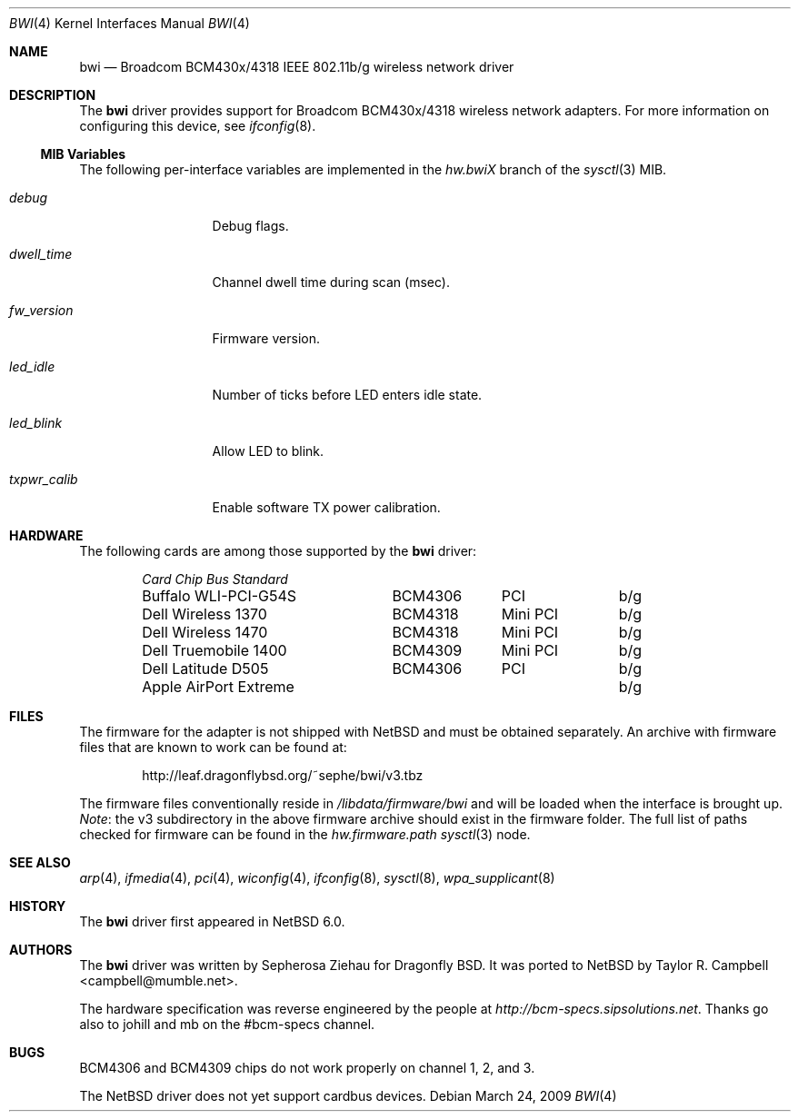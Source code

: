 .\" $NetBSD: bwi.4,v 1.4 2009/03/25 07:50:05 agc Exp $
.\"
.\" Copyright (c) 2007 The DragonFly Project.  All rights reserved.
.\"
.\" Redistribution and use in source and binary forms, with or without
.\" modification, are permitted provided that the following conditions
.\" are met:
.\"
.\" 1. Redistributions of source code must retain the above copyright
.\"    notice, this list of conditions and the following disclaimer.
.\" 2. Redistributions in binary form must reproduce the above copyright
.\"    notice, this list of conditions and the following disclaimer in
.\"    the documentation and/or other materials provided with the
.\"    distribution.
.\" 3. Neither the name of The DragonFly Project nor the names of its
.\"    contributors may be used to endorse or promote products derived
.\"    from this software without specific, prior written permission.
.\"
.\" THIS SOFTWARE IS PROVIDED BY THE COPYRIGHT HOLDERS AND CONTRIBUTORS
.\" ``AS IS'' AND ANY EXPRESS OR IMPLIED WARRANTIES, INCLUDING, BUT NOT
.\" LIMITED TO, THE IMPLIED WARRANTIES OF MERCHANTABILITY AND FITNESS
.\" FOR A PARTICULAR PURPOSE ARE DISCLAIMED.  IN NO EVENT SHALL THE
.\" COPYRIGHT HOLDERS OR CONTRIBUTORS BE LIABLE FOR ANY DIRECT, INDIRECT,
.\" INCIDENTAL, SPECIAL, EXEMPLARY OR CONSEQUENTIAL DAMAGES (INCLUDING,
.\" BUT NOT LIMITED TO, PROCUREMENT OF SUBSTITUTE GOODS OR SERVICES;
.\" LOSS OF USE, DATA, OR PROFITS; OR BUSINESS INTERRUPTION) HOWEVER CAUSED
.\" AND ON ANY THEORY OF LIABILITY, WHETHER IN CONTRACT, STRICT LIABILITY,
.\" OR TORT (INCLUDING NEGLIGENCE OR OTHERWISE) ARISING IN ANY WAY OUT
.\" OF THE USE OF THIS SOFTWARE, EVEN IF ADVISED OF THE POSSIBILITY OF
.\" SUCH DAMAGE.
.\"
.\" $DragonFly: src/share/man/man4/bwi.4,v 1.10 2008/07/26 16:25:40 swildner Exp $
.\"
.Dd March 24, 2009
.Dt BWI 4
.Os
.Sh NAME
.Nm bwi
.Nd Broadcom BCM430x/4318 IEEE 802.11b/g wireless network driver
.Sh DESCRIPTION
The
.Nm
driver provides support for Broadcom BCM430x/4318 wireless network adapters.
For more information on configuring this device, see
.Xr ifconfig 8 .
.Ss MIB Variables
The following per-interface variables are implemented in the
.Va hw.bwi Ns Em X
branch of the
.Xr sysctl 3
MIB.
.Bl -tag -width ".Va txpwr_calib"
.It Va debug
Debug flags.
.It Va dwell_time
Channel dwell time during scan (msec).
.It Va fw_version
Firmware version.
.It Va led_idle
Number of ticks before LED enters idle state.
.It Va led_blink
Allow LED to blink.
.It Va txpwr_calib
Enable software TX power calibration.
.El
.Sh HARDWARE
The following cards are among those supported by the
.Nm
driver:
.Pp
.Bl -column -compact "Apple AirPort Extreme" "BCM4318" "Mini PCI" "b/g" -offset 6n
.Em "Card	Chip	Bus	Standard"
Buffalo WLI-PCI-G54S	BCM4306	PCI	b/g
Dell Wireless 1370	BCM4318	Mini PCI	b/g
Dell Wireless 1470	BCM4318	Mini PCI	b/g
Dell Truemobile 1400	BCM4309	Mini PCI	b/g
Dell Latitude D505	BCM4306	PCI	b/g
Apple AirPort Extreme			b/g
.El
.Sh FILES
The firmware for the adapter is not shipped with
.Nx
and must be obtained separately.
An archive with firmware files that are known to work can be found at:
.Bd -literal -offset indent
http://leaf.dragonflybsd.org/~sephe/bwi/v3.tbz
.Ed
.Pp
The firmware files conventionally reside in
.Pa /libdata/firmware/bwi
and will be loaded when the interface is brought up.
.Em Note :
the v3 subdirectory in the above firmware archive should exist
in the firmware folder.
The full list of paths checked for firmware can be found in the
.Va hw.firmware.path
.Xr sysctl 3
node.
.Sh SEE ALSO
.Xr arp 4 ,
.Xr ifmedia 4 ,
.Xr pci 4 ,
.Xr wiconfig 4 ,
.Xr ifconfig 8 ,
.Xr sysctl 8 ,
.Xr wpa_supplicant 8
.Sh HISTORY
The
.Nm
driver first appeared in
.Nx 6.0 .
.Sh AUTHORS
.An -nosplit
The
.Nm
driver was written by
.An Sepherosa Ziehau
for Dragonfly BSD.
It was ported to
.Nx
by
.An Taylor R. Campbell Aq campbell@mumble.net .
.Pp
The hardware specification was reverse engineered by the people at
.Pa http://bcm-specs.sipsolutions.net .
Thanks go also to johill and mb on the #bcm-specs channel.
.Sh BUGS
BCM4306 and BCM4309 chips do not work properly on channel 1, 2, and 3.
.Pp
The
.Nx
driver does not yet support cardbus devices.
